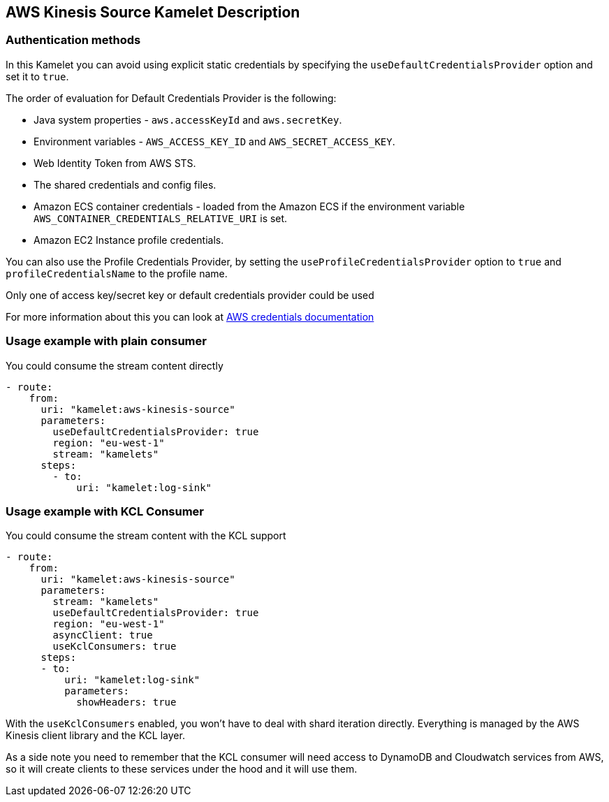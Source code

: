 == AWS Kinesis Source Kamelet Description

=== Authentication methods

In this Kamelet you can avoid using explicit static credentials by specifying the `useDefaultCredentialsProvider` option and set it to `true`.

The order of evaluation for Default Credentials Provider is the following:

 - Java system properties - `aws.accessKeyId` and `aws.secretKey`.
 - Environment variables - `AWS_ACCESS_KEY_ID` and `AWS_SECRET_ACCESS_KEY`.
 - Web Identity Token from AWS STS.
 - The shared credentials and config files.
 - Amazon ECS container credentials - loaded from the Amazon ECS if the environment variable `AWS_CONTAINER_CREDENTIALS_RELATIVE_URI` is set.
 - Amazon EC2 Instance profile credentials. 
 
You can also use the Profile Credentials Provider, by setting the `useProfileCredentialsProvider` option to `true` and `profileCredentialsName` to the profile name.

Only one of access key/secret key or default credentials provider could be used

For more information about this you can look at https://docs.aws.amazon.com/sdk-for-java/latest/developer-guide/credentials.html[AWS credentials documentation]

=== Usage example with plain consumer

You could consume the stream content directly

[source,yaml,subs='+attributes,macros']
----
- route:
    from:
      uri: "kamelet:aws-kinesis-source"
      parameters:
        useDefaultCredentialsProvider: true
        region: "eu-west-1"
        stream: "kamelets"
      steps:
        - to: 
            uri: "kamelet:log-sink"
----

=== Usage example with KCL Consumer

You could consume the stream content with the KCL support

[source,yaml,subs='+attributes,macros']
----
- route:
    from:
      uri: "kamelet:aws-kinesis-source"
      parameters:
        stream: "kamelets"
        useDefaultCredentialsProvider: true
        region: "eu-west-1"
        asyncClient: true
        useKclConsumers: true
      steps:
      - to: 
          uri: "kamelet:log-sink"
          parameters:
            showHeaders: true
----

With the `useKclConsumers` enabled, you won't have to deal with shard iteration directly. Everything is managed by the AWS Kinesis client library and the KCL layer.

As a side note you need to remember that the KCL consumer will need access to DynamoDB and Cloudwatch services from AWS, so it will create clients to these services under the hood and it will use them.


